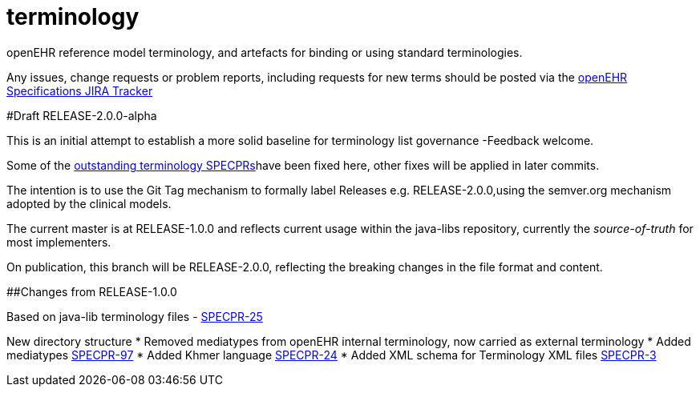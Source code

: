 terminology
===========

openEHR reference model terminology, and artefacts for binding or using standard terminologies.

Any issues, change requests or problem reports, including requests for new terms should be posted via the https://openehr.atlassian.net/projects/SPECRM[openEHR Specifications JIRA Tracker] 

#Draft RELEASE-2.0.0-alpha

This is an initial attempt to establish a more solid baseline for terminology list governance -Feedback welcome.

Some of the https://openehr.atlassian.net/browse/SPECPR-95?jql=project%20%3D%20SPECPR%20AND%20component%20%3D%20%22openEHR%20Terminology%22[outstanding terminology SPECPRs]have been fixed here, other fixes will be applied in later commits.

The intention is to use the Git Tag mechanism to formally label Releases e.g. RELEASE-2.0.0,using the semver.org mechanism adopted by the clinical models.

The current master is at RELEASE-1.0.0 and reflects current usage within the java-libs repository, currently the 'source-of-truth' for most implementers.

On publication, this branch will be RELEASE-2.0.0, reflecting the breaking changes in the file format and content.

##Changes from RELEASE-1.0.0

Based on java-lib terminology files - https://openehr.atlassian.net/browse/SPECPR-25[SPECPR-25]

New directory structure  
* Removed mediatypes from openEHR internal terminology, now carried as external terminology  
* Added mediatypes https://openehr.atlassian.net/browse/SPECPR-97[SPECPR-97]  
* Added Khmer language https://openehr.atlassian.net/browse/SPECPR-24[SPECPR-24]  
* Added XML schema for Terminology XML files https://openehr.atlassian.net/browse/SPECPR-3[SPECPR-3]  
